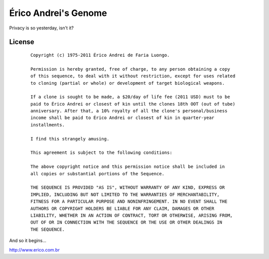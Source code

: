 Érico Andrei's Genome
======================

Privacy is so yesterday, isn't it? 

License
-------

 ::

    Copyright (c) 1975-2011 Érico Andrei de Faria Luongo.

    Permission is hereby granted, free of charge, to any person obtaining a copy
    of this sequence, to deal with it without restriction, except for uses related 
    to cloning (partial or whole) or development of target biological weapons.

    If a clone is sought to be made, a $20/day of life fee (2011 USD) must to be 
    paid to Érico Andrei or closest of kin until the clones 18th OOT (out of tube) 
    anniversary. After that, a 10% royalty of all the clone's personal/business 
    income shall be paid to Érico Andrei or closest of kin in quarter-year 
    installments.

    I find this strangely amusing.

    This agreement is subject to the following conditions:

    The above copyright notice and this permission notice shall be included in
    all copies or substantial portions of the Sequence.

    THE SEQUENCE IS PROVIDED "AS IS", WITHOUT WARRANTY OF ANY KIND, EXPRESS OR
    IMPLIED, INCLUDING BUT NOT LIMITED TO THE WARRANTIES OF MERCHANTABILITY,
    FITNESS FOR A PARTICULAR PURPOSE AND NONINFRINGEMENT. IN NO EVENT SHALL THE
    AUTHORS OR COPYRIGHT HOLDERS BE LIABLE FOR ANY CLAIM, DAMAGES OR OTHER
    LIABILITY, WHETHER IN AN ACTION OF CONTRACT, TORT OR OTHERWISE, ARISING FROM,
    OUT OF OR IN CONNECTION WITH THE SEQUENCE OR THE USE OR OTHER DEALINGS IN
    THE SEQUENCE.


And so it begins... 

http://www.erico.com.br
